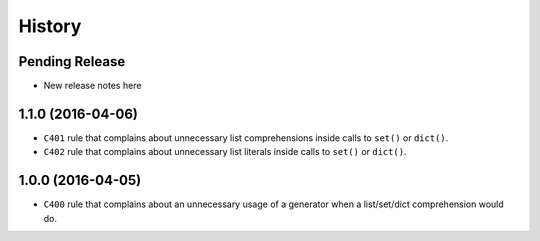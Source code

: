 =======
History
=======

Pending Release
---------------

* New release notes here

1.1.0 (2016-04-06)
------------------

* ``C401`` rule that complains about unnecessary list comprehensions inside
  calls to ``set()`` or ``dict()``.
* ``C402`` rule that complains about unnecessary list literals inside calls to
  ``set()`` or ``dict()``.


1.0.0 (2016-04-05)
------------------

* ``C400`` rule that complains about an unnecessary usage of a generator when a
  list/set/dict comprehension would do.
